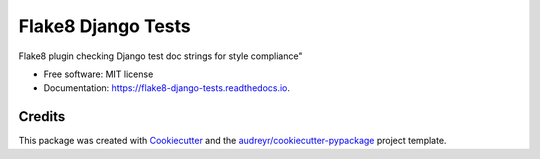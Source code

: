 ===================
Flake8 Django Tests
===================


.. image:: https://img.shields.io/pypi/v/flake8_django_tests.svg
        :target: https://pypi.python.org/pypi/flake8_django_tests

.. image:: https://img.shields.io/travis/jkrzy/flake8_django_tests.svg
        :target: https://travis-ci.org/jkrzy/flake8_django_tests

.. image:: https://readthedocs.org/projects/flake8-django-tests/badge/?version=latest
        :target: https://flake8-django-tests.readthedocs.io/en/latest/?badge=latest
        :alt: Documentation Status

.. image:: https://pyup.io/repos/github/jkrzy/flake8_django_tests/shield.svg
     :target: https://pyup.io/repos/github/jkrzy/flake8_django_tests/
     :alt: Updates


Flake8 plugin checking Django test doc strings for style compliance"


* Free software: MIT license
* Documentation: https://flake8-django-tests.readthedocs.io.


Credits
---------

This package was created with Cookiecutter_ and the `audreyr/cookiecutter-pypackage`_ project template.

.. _Cookiecutter: https://github.com/audreyr/cookiecutter
.. _`audreyr/cookiecutter-pypackage`: https://github.com/audreyr/cookiecutter-pypackage
